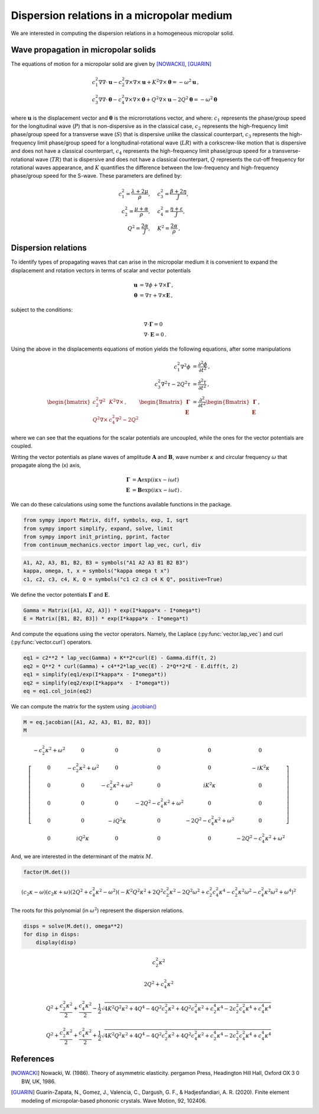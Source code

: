 ===========================================
Dispersion relations in a micropolar medium
===========================================

.. only:: html

    .. image:: https://mybinder.org/badge_logo.svg
    :target: https://mybinder.org/v2/gh/nicoguaro/continuum_mechanics/master?filepath=docs%2Ftutorials%2Fdispersion_micropolar.ipynb

We are interested in computing the dispersion relations in a homogeneous
micropolar solid.

Wave propagation in micropolar solids
-------------------------------------

The equations of motion for a micropolar solid are given by [NOWACKI]_,
[GUARIN]_

.. math::

  \begin{align}
  &c_1^2
  \nabla\nabla\cdot\mathbf{u}- c_2^2\nabla\times\nabla\times\mathbf{u} + K^2\nabla\times\boldsymbol{\theta} = -\omega^2 \mathbf{u} \, ,\\
  &c_3^2 \nabla\nabla\cdot\boldsymbol{\theta} - c_4^2\nabla\times\nabla\times\boldsymbol{\theta} + Q^2\nabla\times\mathbf{u} - 2Q^2\boldsymbol{\theta} = -\omega^2 \boldsymbol{\theta} \,
  \end{align}

where :math:`\mathbf{u}` is the displacement vector and
:math:`\boldsymbol{\theta}` is the microrrotations vector, and where:
:math:`c_1` represents the phase/group speed for the longitudinal wave
(:math:`P`) that is non-dispersive as in the classical case, :math:`c_2`
represents the high-frequency limit phase/group speed for a transverse
wave (:math:`S`) that is dispersive unlike the classical counterpart,
:math:`c_3` represents the high-frequency limit phase/group speed for a
longitudinal-rotational wave (:math:`LR`) with a corkscrew-like motion
that is dispersive and does not have a classical counterpart,
:math:`c_4` represents the high-frequency limit phase/group speed for a
transverse-rotational wave (:math:`TR`) that is dispersive and does not
have a classical counterpart, :math:`Q` represents the cut-off frequency
for rotational waves appearance, and :math:`K` quantifies the difference
between the low-frequency and high-frequency phase/group speed for the
S-wave. These parameters are defined by:

.. math::

  \begin{align}
  c_1^2 = \frac{\lambda +2\mu}{\rho},\quad &c_3^2 =\frac{\beta + 2\eta}{J},\\
  c_2^2 = \frac{\mu +\alpha}{\rho},\quad &c_4^2 =\frac{\eta + \varepsilon}{J},\\
  Q^2= \frac{2\alpha}{J},\quad &K^2 =\frac{2\alpha}{\rho} \, ,
  \end{align}

Dispersion relations
--------------------

To identify types of propagating waves that can arise in the micropolar
medium it is convenient to expand the displacement and rotation vectors
in terms of scalar and vector potentials

.. math::

  \begin{align}
  \mathbf{u} &= \nabla \phi + \nabla\times\boldsymbol{\Gamma}\, ,\\
  \boldsymbol{\theta} &= \nabla \tau + \nabla\times\mathbf{E}\, ,
  \end{align}

subject to the conditions:

.. math::

  \begin{align}
  &\nabla\cdot\boldsymbol{\Gamma} = 0\\
  &\nabla\cdot\mathbf{E} = 0\, .
  \end{align}

Using the above in the displacements equations of motion yields the
following equations, after some manipulations

.. math::

  \begin{align}
  c_1^2 \nabla^2 \phi &= \frac{\partial^2 \phi}{\partial t^2}\, ,\\
  c_3^2 \nabla^2 \tau - 2Q^2\tau &= \frac{\partial^2 \tau}{\partial t^2}\, ,\\
  \begin{bmatrix}
  c_2^2 \nabla^2 &K^2\nabla\times\, ,\\
  Q^2\nabla\times &c_4^2\nabla^2 - 2Q^2
  \end{bmatrix}
  \begin{Bmatrix} \boldsymbol{\Gamma}\\ \mathbf{E}\end{Bmatrix} &=
  \frac{\partial^2}{\partial t^2} \begin{Bmatrix} \boldsymbol{\Gamma}\\ \mathbf{E}\end{Bmatrix} \, ,
  \end{align}

where we can see that the equations for the scalar potentials are
uncoupled, while the ones for the vector potentials are coupled.

Writing the vector potentials as plane waves of amplitude
:math:`\mathbf{A}` and :math:`\mathbf{B}`, wave number
:math:`\kappa` and circular frequency :math:`\omega` that propagate
along the (x) axis,

.. math::

  \begin{align}
  \boldsymbol{\Gamma} &= \mathbf{A}\exp(i\kappa x - i\omega t)\\
  \mathbf{E} &= \mathbf{B}\exp(i\kappa x - i\omega t)\, .
  \end{align}

We can do these calculations using some the functions available
functions in the package.

.. code:: python

    from sympy import Matrix, diff, symbols, exp, I, sqrt
    from sympy import simplify, expand, solve, limit
    from sympy import init_printing, pprint, factor
    from continuum_mechanics.vector import lap_vec, curl, div

.. code:: python

    A1, A2, A3, B1, B2, B3 = symbols("A1 A2 A3 B1 B2 B3")
    kappa, omega, t, x = symbols("kappa omega t x")
    c1, c2, c3, c4, K, Q = symbols("c1 c2 c3 c4 K Q", positive=True)

We define the vector potentials :math:`\boldsymbol{\Gamma}` and
:math:`\mathbf{E}`.

.. code:: python

    Gamma = Matrix([A1, A2, A3]) * exp(I*kappa*x - I*omega*t)
    E = Matrix([B1, B2, B3]) * exp(I*kappa*x - I*omega*t)

And compute the equations using the vector operators. Namely, the
Laplace (:py:func:`vector.lap_vec`)  and curl (:py:func:`vector.curl`)
operators.

.. code:: python

    eq1 = c2**2 * lap_vec(Gamma) + K**2*curl(E) - Gamma.diff(t, 2)
    eq2 = Q**2 * curl(Gamma) + c4**2*lap_vec(E) - 2*Q**2*E - E.diff(t, 2)
    eq1 = simplify(eq1/exp(I*kappa*x - I*omega*t))
    eq2 = simplify(eq2/exp(I*kappa*x  - I*omega*t))
    eq = eq1.col_join(eq2)

We can compute the matrix for the system using
`.jacobian() <https://docs.sympy.org/1.5.1/modules/matrices/matrices.html#sympy.matrices.matrices.MatrixCalculus.jacobian>`__

.. code:: python

    M = eq.jacobian([A1, A2, A3, B1, B2, B3])
    M




.. math::

    \left[\begin{matrix}- c_{2}^{2} \kappa^{2} + \omega^{2} & 0 & 0 & 0 & 0 & 0\\0 & - c_{2}^{2} \kappa^{2} + \omega^{2} & 0 & 0 & 0 & - i K^{2} \kappa\\0 & 0 & - c_{2}^{2} \kappa^{2} + \omega^{2} & 0 & i K^{2} \kappa & 0\\0 & 0 & 0 & - 2 Q^{2} - c_{4}^{2} \kappa^{2} + \omega^{2} & 0 & 0\\0 & 0 & - i Q^{2} \kappa & 0 & - 2 Q^{2} - c_{4}^{2} \kappa^{2} + \omega^{2} & 0\\0 & i Q^{2} \kappa & 0 & 0 & 0 & - 2 Q^{2} - c_{4}^{2} \kappa^{2} + \omega^{2}\end{matrix}\right]



And, we are interested in the determinant of the matrix :math:`M`.

.. code:: python

    factor(M.det())




.. math::

    \left(c_{2} \kappa - \omega\right) \left(c_{2} \kappa + \omega\right) \left(2 Q^{2} + c_{4}^{2} \kappa^{2} - \omega^{2}\right) \left(- K^{2} Q^{2} \kappa^{2} + 2 Q^{2} c_{2}^{2} \kappa^{2} - 2 Q^{2} \omega^{2} + c_{2}^{2} c_{4}^{2} \kappa^{4} - c_{2}^{2} \kappa^{2} \omega^{2} - c_{4}^{2} \kappa^{2} \omega^{2} + \omega^{4}\right)^{2}



The roots for this polynomial (in :math:`\omega^2`) represent the
dispersion relations.

.. code:: python

    disps = solve(M.det(), omega**2)
    for disp in disps:
        display(disp)



.. math::

    c_{2}^{2} \kappa^{2}



.. math::

    2 Q^{2} + c_{4}^{2} \kappa^{2}



.. math::

    Q^{2} + \frac{c_{2}^{2} \kappa^{2}}{2} + \frac{c_{4}^{2} \kappa^{2}}{2} - \frac{1}{2} \sqrt{4 K^{2} Q^{2} \kappa^{2} + 4 Q^{4} - 4 Q^{2} c_{2}^{2} \kappa^{2} + 4 Q^{2} c_{4}^{2} \kappa^{2} + c_{2}^{4} \kappa^{4} - 2 c_{2}^{2} c_{4}^{2} \kappa^{4} + c_{4}^{4} \kappa^{4}}



.. math::

    Q^{2} + \frac{c_{2}^{2} \kappa^{2}}{2} + \frac{c_{4}^{2} \kappa^{2}}{2} + \frac{1}{2} \sqrt{4 K^{2} Q^{2} \kappa^{2} + 4 Q^{4} - 4 Q^{2} c_{2}^{2} \kappa^{2} + 4 Q^{2} c_{4}^{2} \kappa^{2} + c_{2}^{4} \kappa^{4} - 2 c_{2}^{2} c_{4}^{2} \kappa^{4} + c_{4}^{4} \kappa^{4}}


References
----------

.. [NOWACKI]
    Nowacki, W. (1986). Theory of asymmetric elasticity.
    pergamon Press, Headington Hill Hall, Oxford OX 3 0 BW, UK, 1986.

.. [GUARIN]
    Guarín-Zapata, N., Gomez, J., Valencia, C., Dargush, G. F., &
    Hadjesfandiari, A. R. (2020). Finite element modeling of
    micropolar-based phononic crystals. Wave Motion, 92, 102406.
